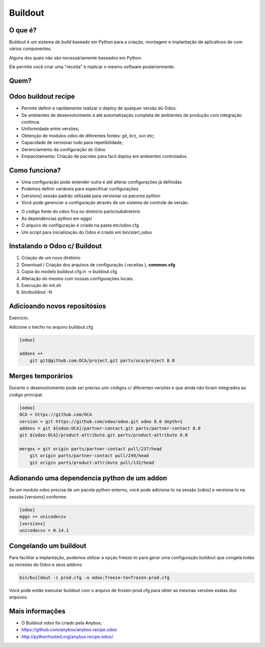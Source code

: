 Buildout
========

O que é?
--------

Buildout é um sistema de *build* baseado em Python para a criação, montagem e
implantação de aplicativos de com vários componentes.

Alguns dos quais não são necessáriamente baseados em Python.

Ele permite você criar uma "receita" e replicar o mesmo software posteriormente.


Quem?
-----

.. image:: image/buildout.png
    :align: center

Odoo buildout recipe
--------------------

- Permite definir e rapidamente realizar o deploy de qualquer versão do Odoo.
- De ambientes de desenvolvimento a até automatização completa de ambientes de produção com integração continua.
- Uniformidade entre versões;
- Obtenção de modulos odoo de diferentes fontes: git, brz, svn etc;
- Capacidade de versionar tudo para repetibilidade;
- Gerenciamento da configuração do Odoo
- Empacotamento: Criação de pacotes para facil deploy em ambientes controlados.

Como funciona?
--------------

- Uma configuração pode extender outra e até alterar configurações já definidas
- Podemos definir variáveis para especificar configurações
- [versions] sessão padrão utilizada para versionar os pacores python
- Você pode gerenciar a configuração através de um sistema de controle de versão.

.. nextslide::

- O código fonte do odoo fica no diretório parts/subdiretório
- As dependencias python em eggs/
- O arquivo de configuração é criado na pasta etc/odoo.cfg
- Um script para inicialização do Odoo é criado em bin/start_odoo


Instalando o Odoo c/ Buildout
-----------------------------

1. Criação de um novo diretório
2. Download / Criação dos arquivos de configuração ( receitas ), **common.cfg**
3. Copia do modelo buildout.cfg.in -> buildout.cfg
4. Alteração do mesmo com nossas configurações locais.
5. Execução do init.sh
6. bin/buildout -N


Adicioando novos repositósios
------------------------------
Exercicio.

Adicione o trecho no arquivo buildout.cfg

.. code-block:: python

    [odoo]

    addons +=
        git git@github.com:OCA/project.git parts/oca/project 8.0



Merges temporários
------------------

Durante o desenvolvimento pode ser preciso unir códigos c/ diferentes versões e que ainda não foram integrados ao codigo principal.

.. code-block:: shell

    [odoo]
    OCA = https://github.com/OCA
    version = git https://github.com/odoo/odoo.git odoo 8.0 depth=1
    addons = git ${odoo:OCA}/partner-contact.git parts/partner-contact 8.0
    git ${odoo:OCA}/product-attribute.git parts/product-attribute 8.0

    merges = git origin parts/partner-contact pull/237/head
        git origin parts/partner-contact pull/249/head
        git origin parts/product-attribute pull/132/head


Adionando uma dependencia python de um addon
--------------------------------------------

Se um modulo odoo precisa de um pacote python externo, você pode adiciona-lo na
sessão [odoo] e versiona-lo na sessão [versions] conforme:

.. code-block:: shell

    [odoo]
    eggs += unicodecsv
    [versions]
    unicodecsv = 0.14.1


Congelando um buildout
----------------------

Para facilitar a implantação, podemos utilizar a opção freeze-to para gerar uma
configuração buildout que congela todas as revisões do Odoo e seus addons:

.. code-block:: shell

    bin/buildout -c prod.cfg -o odoo:freeze-to=frozen-prod.cfg

Você pode então executar buildout com o arquivo de frozen-prod.cfg para obter as mesmas versões exatas dos arquivos.


Mais informações
----------------

- O Buildout odoo foi criado pela Anybox;
- https://github.com/anybox/anybox.recipe.odoo
- http://pythonhosted.org/anybox.recipe.odoo/